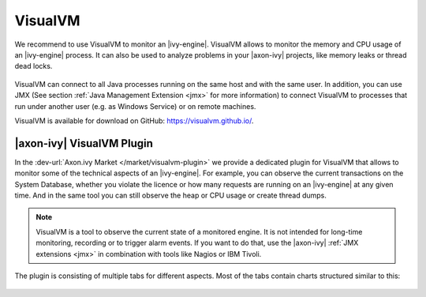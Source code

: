.. _visualvm:

VisualVM
========

We recommend to use VisualVM to monitor an |ivy-engine|. VisualVM
allows to monitor the memory and CPU usage of an |ivy-engine| process.
It can also be used to analyze problems in your |axon-ivy| projects, like memory leaks
or thread dead locks.

.. figure:: /_images/visualvm/visualvm.png

VisualVM can connect to all Java processes running on the same host and with the
same user. In addition, you can use JMX (See section :ref:`Java Management
Extension <jmx>` for more information) to connect VisualVM to processes that run
under another user (e.g. as Windows Service) or on remote machines.

VisualVM is available for download on GitHub: https://visualvm.github.io/.


|axon-ivy| VisualVM Plugin
--------------------------

In the :dev-url:`Axon.ivy Market </market/visualvm-plugin>` we provide a
dedicated plugin for VisualVM that
allows to monitor some of the technical aspects of an |ivy-engine|.
For example, you can observe the current transactions on the System
Database, whether you violate the licence or how many requests are running on an
|ivy-engine| at any given time. And in the same tool you can still observe
the heap or CPU usage or create thread dumps.

.. Note::
    VisualVM is a tool to observe the current state of a monitored engine. It
    is not intended for long-time monitoring, recording or to trigger alarm events.
    If you want to do that, use the |axon-ivy| :ref:`JMX extensions <jmx>`
    in combination with tools like Nagios or IBM Tivoli.

The plugin is consisting of multiple tabs for different aspects.
Most of the tabs contain charts structured similar to this:

.. figure:: /_images/visualvm/visualvm-plugin.png

